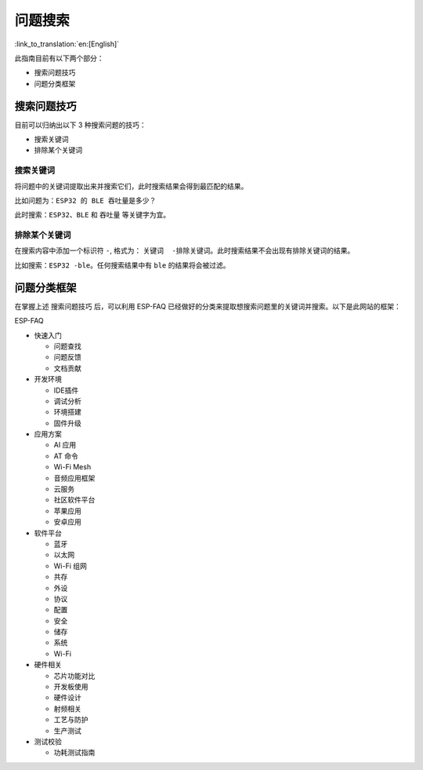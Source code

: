 问题搜索
========

:link_to_translation:`en:[English]`

此指南目前有以下两个部分： 

- 搜索问题技巧 
- 问题分类框架

搜索问题技巧
------------

目前可以归纳出以下 3 种搜索问题的技巧：

- 搜索关键词 
- 排除某个关键词

搜索关键词
~~~~~~~~~~

将问题中的关键词提取出来并搜索它们，此时搜索结果会得到最匹配的结果。

比如问题为：\ ``ESP32 的 BLE 吞吐量是多少？``

此时搜索：\ ``ESP32``\ 、\ ``BLE`` 和 ``吞吐量`` 等关键字为宜。

排除某个关键词
~~~~~~~~~~~~~~

在搜索内容中添加一个标识符 ``-``, 格式为： ``关键词  -排除关键词``\ 。此时搜索结果不会出现有排除关键词的结果。

比如搜索：\ ``ESP32 -ble``\ 。任何搜索结果中有 ``ble`` 的结果将会被过滤。

问题分类框架
------------

在掌握上述 ``搜索问题技巧`` 后，可以利用 ESP-FAQ 已经做好的分类来提取想搜索问题里的关键词并搜索。以下是此网站的框架： 

ESP-FAQ

- 快速入门

  - 问题查找 
  - 问题反馈 
  - 文档贡献

- 开发环境 

  - IDE插件
  - 调试分析
  - 环境搭建
  - 固件升级 

- 应用方案

  - AI 应用 
  - AT 命令 
  - Wi-Fi Mesh
  - 音频应用框架 
  - 云服务
  - 社区软件平台
  - 苹果应用
  - 安卓应用

- 软件平台

  - 蓝牙 
  - 以太网 
  - Wi-Fi 组网 
  - 共存 
  - 外设 
  - 协议 
  - 配置 
  - 安全 
  - 储存 
  - 系统 
  - Wi-Fi 

- 硬件相关

  - 芯片功能对比 
  - 开发板使用 
  - 硬件设计 
  - 射频相关 
  - 工艺与防护
  - 生产测试 

- 测试校验 

  - 功耗测试指南
